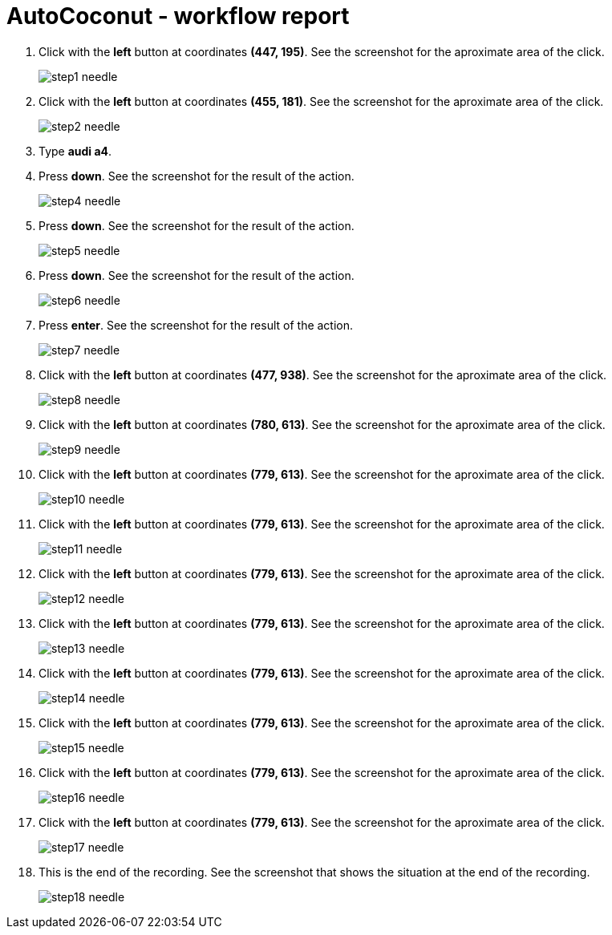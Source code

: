 = AutoCoconut - workflow report




. Click with the *left* button at coordinates *(447, 195)*. See the screenshot for the aproximate
area of the click. 
+
image::step1-needle.png[]




. Click with the *left* button at coordinates *(455, 181)*. See the screenshot for the aproximate
area of the click. 
+
image::step2-needle.png[]



. Type *audi a4*.




. Press *down*. See the screenshot for the result of the action. 
+
image::step4-needle.png[]




. Press *down*. See the screenshot for the result of the action. 
+
image::step5-needle.png[]




. Press *down*. See the screenshot for the result of the action. 
+
image::step6-needle.png[]




. Press *enter*. See the screenshot for the result of the action. 
+
image::step7-needle.png[]




. Click with the *left* button at coordinates *(477, 938)*. See the screenshot for the aproximate
area of the click. 
+
image::step8-needle.png[]




. Click with the *left* button at coordinates *(780, 613)*. See the screenshot for the aproximate
area of the click. 
+
image::step9-needle.png[]




. Click with the *left* button at coordinates *(779, 613)*. See the screenshot for the aproximate
area of the click. 
+
image::step10-needle.png[]




. Click with the *left* button at coordinates *(779, 613)*. See the screenshot for the aproximate
area of the click. 
+
image::step11-needle.png[]




. Click with the *left* button at coordinates *(779, 613)*. See the screenshot for the aproximate
area of the click. 
+
image::step12-needle.png[]




. Click with the *left* button at coordinates *(779, 613)*. See the screenshot for the aproximate
area of the click. 
+
image::step13-needle.png[]




. Click with the *left* button at coordinates *(779, 613)*. See the screenshot for the aproximate
area of the click. 
+
image::step14-needle.png[]




. Click with the *left* button at coordinates *(779, 613)*. See the screenshot for the aproximate
area of the click. 
+
image::step15-needle.png[]




. Click with the *left* button at coordinates *(779, 613)*. See the screenshot for the aproximate
area of the click. 
+
image::step16-needle.png[]




. Click with the *left* button at coordinates *(779, 613)*. See the screenshot for the aproximate
area of the click. 
+
image::step17-needle.png[]



. This is the end of the recording. See the screenshot that shows the situation at the end of the recording. 
+
image::step18-needle.png[]



